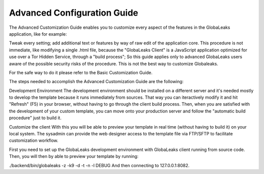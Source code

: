 ============================
Advanced Configuration Guide
============================

The Advanced Customization Guide enables you to customize every aspect of the features in the GlobaLeaks application, like for example:

Tweak every setting;
add additional text or features by way of raw edit of the application core. This procedure is not immediate, like modifying a single .html file, because the "GlobaLeaks Client" is a JavaScript application optimized for use over a Tor Hidden Service, through a "build process"; So this guide applies only to advanced GlobaLeaks users aware of the possible security risks of the procedure.
This is not the best way to customize Globaleaks.

For the safe way to do it please refer to the Basic Customization Guide.

The steps needed to accomplish the Advanced Customization Guide are the following:

Development Environment
The development environment should be installed on a different server and it's needed mostly to develop the template because it runs immediately from sources. That way you can iteractively modify it and hit "Refresh" (F5) in your browser, without having to go through the client build process. Then, when you are satisfied with the development of your custom template, you can move onto your production server and follow the "automatic build procedure" just to build it.

Customize the client
With this you will be able to preview your template in real time (without having to build it) on your local system. The sysadmin can provide the web designer access to the template file via FTP/SFTP to facilitate customization workflow.

First you need to set up the GlobaLeaks development environment with GlobaLeaks client running from source code. Then, you will then by able to preview your template by running:

./backend/bin/globaleaks -z -k9 -d -t -n -l DEBUG
And then connecting to 127.0.0.1:8082.
